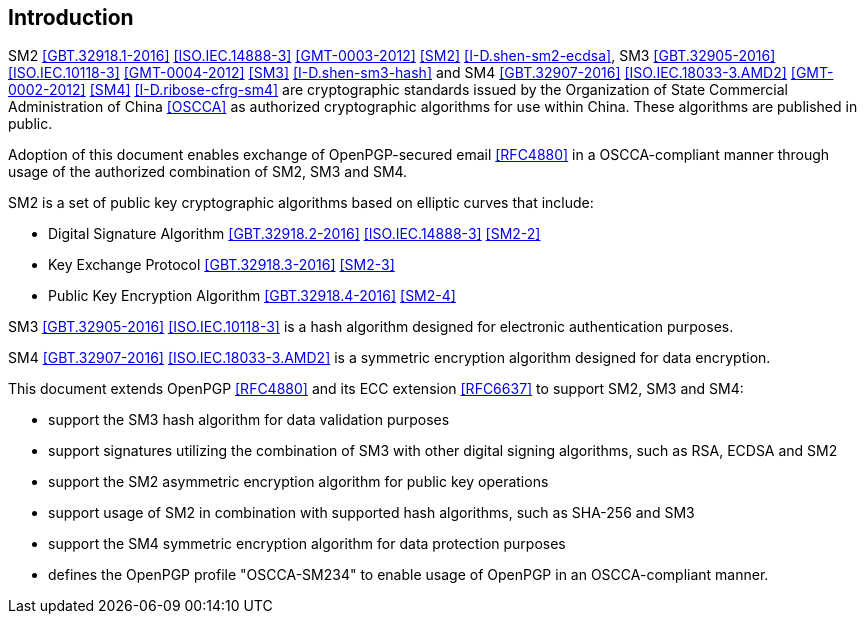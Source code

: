[#introduction]
==  Introduction

SM2 <<GBT.32918.1-2016>> <<ISO.IEC.14888-3>> <<GMT-0003-2012>> <<SM2>> <<I-D.shen-sm2-ecdsa>>,
SM3 <<GBT.32905-2016>> <<ISO.IEC.10118-3>> <<GMT-0004-2012>> <<SM3>> <<I-D.shen-sm3-hash>> and
SM4 <<GBT.32907-2016>> <<ISO.IEC.18033-3.AMD2>> <<GMT-0002-2012>> <<SM4>> <<I-D.ribose-cfrg-sm4>>
are cryptographic standards issued by the Organization of State Commercial
Administration of China <<OSCCA>> as authorized cryptographic algorithms for use
within China. These algorithms are published in public.

Adoption of this document enables exchange of OpenPGP-secured email <<RFC4880>>
in a OSCCA-compliant manner through usage of the authorized combination of
SM2, SM3 and SM4.

SM2 is a set of public key cryptographic algorithms based on elliptic curves
that include:

* Digital Signature Algorithm <<GBT.32918.2-2016>> <<ISO.IEC.14888-3>> <<SM2-2>>
* Key Exchange Protocol <<GBT.32918.3-2016>> <<SM2-3>>
* Public Key Encryption Algorithm <<GBT.32918.4-2016>> <<SM2-4>>

SM3 <<GBT.32905-2016>> <<ISO.IEC.10118-3>> is a hash algorithm designed for
electronic authentication purposes.

SM4 <<GBT.32907-2016>> <<ISO.IEC.18033-3.AMD2>> is a symmetric encryption
algorithm designed for data encryption.

This document extends OpenPGP <<RFC4880>> and its ECC extension
<<RFC6637>> to support SM2, SM3 and SM4:

* support the SM3 hash algorithm for data validation purposes
* support signatures utilizing the combination of SM3 with other digital
  signing algorithms, such as RSA, ECDSA and SM2
* support the SM2 asymmetric encryption algorithm for public key
  operations
* support usage of SM2 in combination with supported hash algorithms, such as
  SHA-256 and SM3
* support the SM4 symmetric encryption algorithm for data protection purposes
* defines the OpenPGP profile "OSCCA-SM234" to enable usage of OpenPGP
  in an OSCCA-compliant manner.

